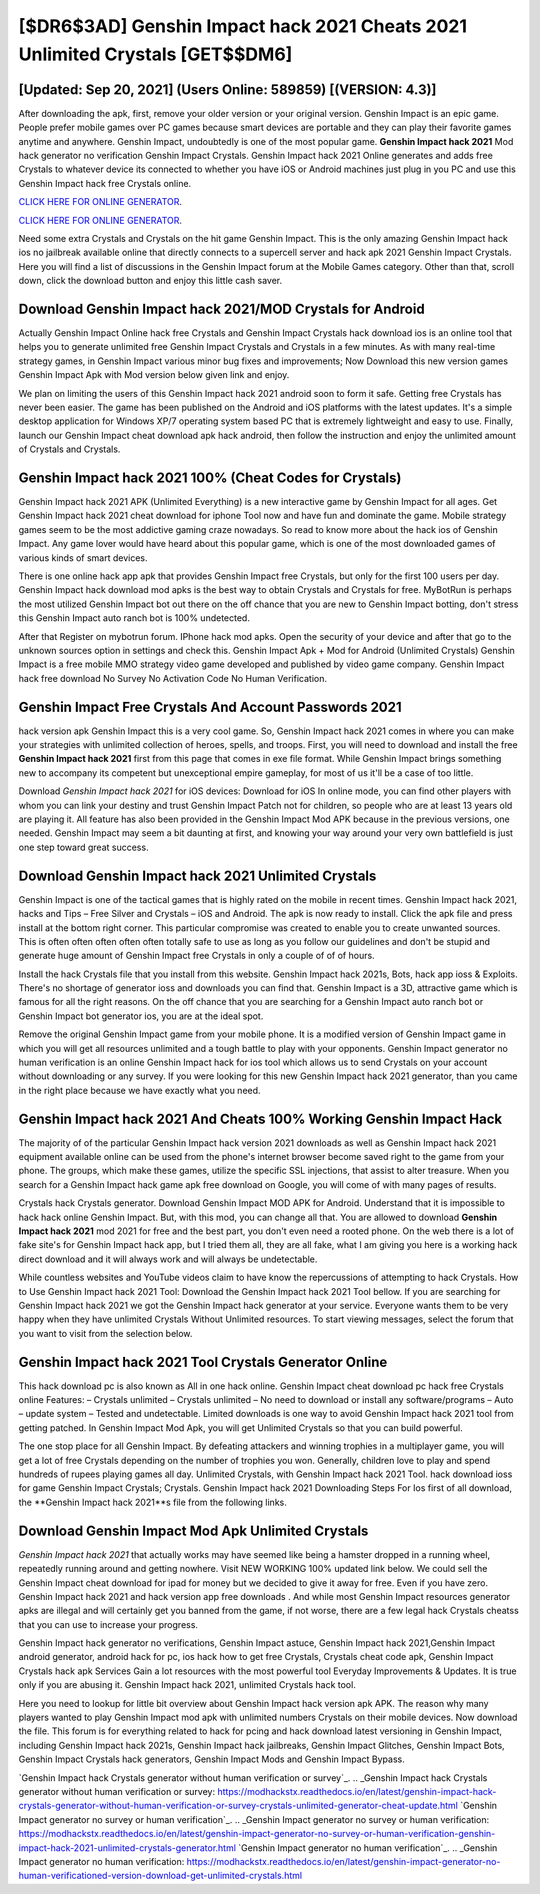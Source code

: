 [$DR6$3AD] Genshin Impact hack 2021 Cheats 2021 Unlimited Crystals [GET$$DM6]
=========

[Updated: Sep 20, 2021] (Users Online: 589859) [(VERSION: 4.3)]
---------

After downloading the apk, first, remove your older version or your original version.  Genshin Impact is an epic game.  People prefer mobile games over PC games because smart devices are portable and they can play their favorite games anytime and anywhere. Genshin Impact, undoubtedly is one of the most popular game. **Genshin Impact hack 2021** Mod hack generator no verification Genshin Impact Crystals.  Genshin Impact hack 2021 Online generates and adds free Crystals to whatever device its connected to whether you have iOS or Android machines just plug in you PC and use this Genshin Impact hack free Crystals online.

`CLICK HERE FOR ONLINE GENERATOR`_.

.. _CLICK HERE FOR ONLINE GENERATOR: http://clouddld.xyz/5bb6426

`CLICK HERE FOR ONLINE GENERATOR`_.

.. _CLICK HERE FOR ONLINE GENERATOR: http://clouddld.xyz/5bb6426

Need some extra Crystals and Crystals on the hit game Genshin Impact.  This is the only amazing Genshin Impact hack ios no jailbreak available online that directly connects to a supercell server and hack apk 2021 Genshin Impact Crystals.  Here you will find a list of discussions in the Genshin Impact forum at the Mobile Games category.  Other than that, scroll down, click the download button and enjoy this little cash saver.

Download **Genshin Impact hack 2021**/MOD Crystals for Android
---------

Actually Genshin Impact Online hack free Crystals and Genshin Impact Crystals hack download ios is an online tool that helps you to generate unlimited free Genshin Impact Crystals and Crystals in a few minutes.  As with many real-time strategy games, in Genshin Impact various minor bug fixes and improvements; Now Download this new version games Genshin Impact Apk with Mod version below given link and enjoy.

We plan on limiting the users of this Genshin Impact hack 2021 android soon to form it safe.  Getting free Crystals has never been easier.  The game has been published on the Android and iOS platforms with the latest updates.  It's a simple desktop application for Windows XP/7 operating system based PC that is extremely lightweight and easy to use.  Finally, launch our Genshin Impact cheat download apk hack android, then follow the instruction and enjoy the unlimited amount of Crystals and Crystals.


Genshin Impact hack 2021 100% (Cheat Codes for Crystals)
---------

Genshin Impact hack 2021 APK (Unlimited Everything) is a new interactive game by Genshin Impact for all ages.  Get Genshin Impact hack 2021 cheat download for iphone Tool now and have fun and dominate the game.  Mobile strategy games seem to be the most addictive gaming craze nowadays.  So read to know more about the hack ios of Genshin Impact.  Any game lover would have heard about this popular game, which is one of the most downloaded games of various kinds of smart devices.

There is one online hack app apk that provides Genshin Impact free Crystals, but only for the first 100 users per day.  Genshin Impact hack download mod apks is the best way to obtain Crystals and Crystals for free.  MyBotRun is perhaps the most utilized Genshin Impact bot out there on the off chance that you are new to Genshin Impact botting, don't stress this Genshin Impact auto ranch bot is 100% undetected.

After that Register on mybotrun forum.  IPhone hack mod apks.  Open the security of your device and after that go to the unknown sources option in settings and check this.  Genshin Impact Apk + Mod for Android (Unlimited Crystals) Genshin Impact is a free mobile MMO strategy video game developed and published by video game company.  Genshin Impact hack free download No Survey No Activation Code No Human Verification.

Genshin Impact  Free Crystals And Account Passwords 2021
---------

hack version apk Genshin Impact this is a very cool game. So, Genshin Impact hack 2021 comes in where you can make your strategies with unlimited collection of heroes, spells, and troops.  First, you will need to download and install the free **Genshin Impact hack 2021** first from this page that comes in exe file format. While Genshin Impact brings something new to accompany its competent but unexceptional empire gameplay, for most of us it'll be a case of too little.

Download *Genshin Impact hack 2021* for iOS devices: Download for iOS In online mode, you can find other players with whom you can link your destiny and trust Genshin Impact Patch not for children, so people who are at least 13 years old are playing it. All feature has also been provided in the Genshin Impact Mod APK because in the previous versions, one needed. Genshin Impact may seem a bit daunting at first, and knowing your way around your very own battlefield is just one step toward great success.

Download Genshin Impact hack 2021 Unlimited Crystals
---------

Genshin Impact is one of the tactical games that is highly rated on the mobile in recent times.  Genshin Impact hack 2021, hacks and Tips – Free Silver and Crystals – iOS and Android. The apk is now ready to install. Click the apk file and press install at the bottom right corner. This particular compromise was created to enable you to create unwanted sources. This is often often often often often totally safe to use as long as you follow our guidelines and don't be stupid and generate huge amount of Genshin Impact free Crystals in only a couple of of of hours.

Install the hack Crystals file that you install from this website.  Genshin Impact hack 2021s, Bots, hack app ioss & Exploits.  There's no shortage of generator ioss and downloads you can find that. Genshin Impact is a 3D, attractive game which is famous for all the right reasons.  On the off chance that you are searching for a Genshin Impact auto ranch bot or Genshin Impact bot generator ios, you are at the ideal spot.

Remove the original Genshin Impact game from your mobile phone.  It is a modified version of Genshin Impact game in which you will get all resources unlimited and a tough battle to play with your opponents. Genshin Impact generator no human verification is an online Genshin Impact hack for ios tool which allows us to send Crystals on your account without downloading or any survey.  If you were looking for this new Genshin Impact hack 2021 generator, than you came in the right place because we have exactly what you need.

Genshin Impact hack 2021 And Cheats 100% Working Genshin Impact Hack
---------

The majority of of the particular Genshin Impact hack version 2021 downloads as well as Genshin Impact hack 2021 equipment available online can be used from the phone's internet browser become saved right to the game from your phone.  The groups, which make these games, utilize the specific SSL injections, that assist to alter treasure. When you search for a Genshin Impact hack game apk free download on Google, you will come of with many pages of results.

Crystals hack Crystals generator.   Download Genshin Impact MOD APK for Android.  Understand that it is impossible to hack hack online Genshin Impact.  But, with this mod, you can change all that. You are allowed to download **Genshin Impact hack 2021** mod 2021 for free and the best part, you don't even need a rooted phone.  On the web there is a lot of fake site's for Genshin Impact hack app, but I tried them all, they are all fake, what I am giving you here is a working hack direct download and it will always work and will always be undetectable.

While countless websites and YouTube videos claim to have know the repercussions of attempting to hack Crystals.  How to Use Genshin Impact hack 2021 Tool: Download the Genshin Impact hack 2021 Tool bellow.  If you are searching for ‎Genshin Impact hack 2021 we got the ‎Genshin Impact hack generator at your service.  Everyone wants them to be very happy when they have unlimited Crystals Without Unlimited resources.  To start viewing messages, select the forum that you want to visit from the selection below.

Genshin Impact hack 2021 Tool Crystals Generator Online
---------

This hack download pc is also known as All in one hack online.  Genshin Impact cheat download pc hack free Crystals online Features: – Crystals unlimited – Crystals unlimited – No need to download or install any software/programs – Auto – update system – Tested and undetectable.  Limited downloads is one way to avoid Genshin Impact hack 2021 tool from getting patched.  In Genshin Impact Mod Apk, you will get Unlimited Crystals so that you can build powerful.

The one stop place for all Genshin Impact. By defeating attackers and winning trophies in a multiplayer game, you will get a lot of free Crystals depending on the number of trophies you won. Generally, children love to play and spend hundreds of rupees playing games all day. Unlimited Crystals, with Genshin Impact hack 2021 Tool.  hack download ioss for game Genshin Impact Crystals; Crystals. Genshin Impact hack 2021 Downloading Steps For Ios first of all download, the **Genshin Impact hack 2021**s file from the following links.

Download Genshin Impact Mod Apk Unlimited Crystals
---------

*Genshin Impact hack 2021* that actually works may have seemed like being a hamster dropped in a running wheel, repeatedly running around and getting nowhere.  Visit NEW WORKING 100% updated link below. We could sell the Genshin Impact cheat download for ipad for money but we decided to give it away for free.  Even if you have zero. Genshin Impact hack 2021 and hack version app free downloads .  And while most Genshin Impact resources generator apks are illegal and will certainly get you banned from the game, if not worse, there are a few legal hack Crystals cheatss that you can use to increase your progress.

Genshin Impact hack generator no verifications, Genshin Impact astuce, Genshin Impact hack 2021,Genshin Impact android generator, android hack for pc, ios hack how to get free Crystals, Crystals cheat code apk, Genshin Impact Crystals hack apk Services Gain a lot resources with the most powerful tool Everyday Improvements & Updates. It is true only if you are abusing it.  Genshin Impact hack 2021, unlimited Crystals hack tool.

Here you need to lookup for little bit overview about Genshin Impact hack version apk APK.  The reason why many players wanted to play Genshin Impact mod apk with unlimited numbers Crystals on their mobile devices. Now download the file. This forum is for everything related to hack for pcing and hack download latest versioning in Genshin Impact, including Genshin Impact hack 2021s, Genshin Impact hack jailbreaks, Genshin Impact Glitches, Genshin Impact Bots, Genshin Impact Crystals hack generators, Genshin Impact Mods and Genshin Impact Bypass.

`Genshin Impact hack Crystals generator without human verification or survey`_.
.. _Genshin Impact hack Crystals generator without human verification or survey: https://modhackstx.readthedocs.io/en/latest/genshin-impact-hack-crystals-generator-without-human-verification-or-survey-crystals-unlimited-generator-cheat-update.html
`Genshin Impact generator no survey or human verification`_.
.. _Genshin Impact generator no survey or human verification: https://modhackstx.readthedocs.io/en/latest/genshin-impact-generator-no-survey-or-human-verification-genshin-impact-hack-2021-unlimited-crystals-generator.html
`Genshin Impact generator no human verification`_.
.. _Genshin Impact generator no human verification: https://modhackstx.readthedocs.io/en/latest/genshin-impact-generator-no-human-verificationed-version-download-get-unlimited-crystals.html